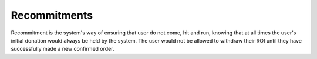 *************
Recommitments
*************

Recommitment is the system's way of ensuring that user do not come, hit and run, knowing that at all times the user's initial donation would always be held by the system. The user would not be allowed to withdraw their ROI until they have successfully made a new confirmed order.